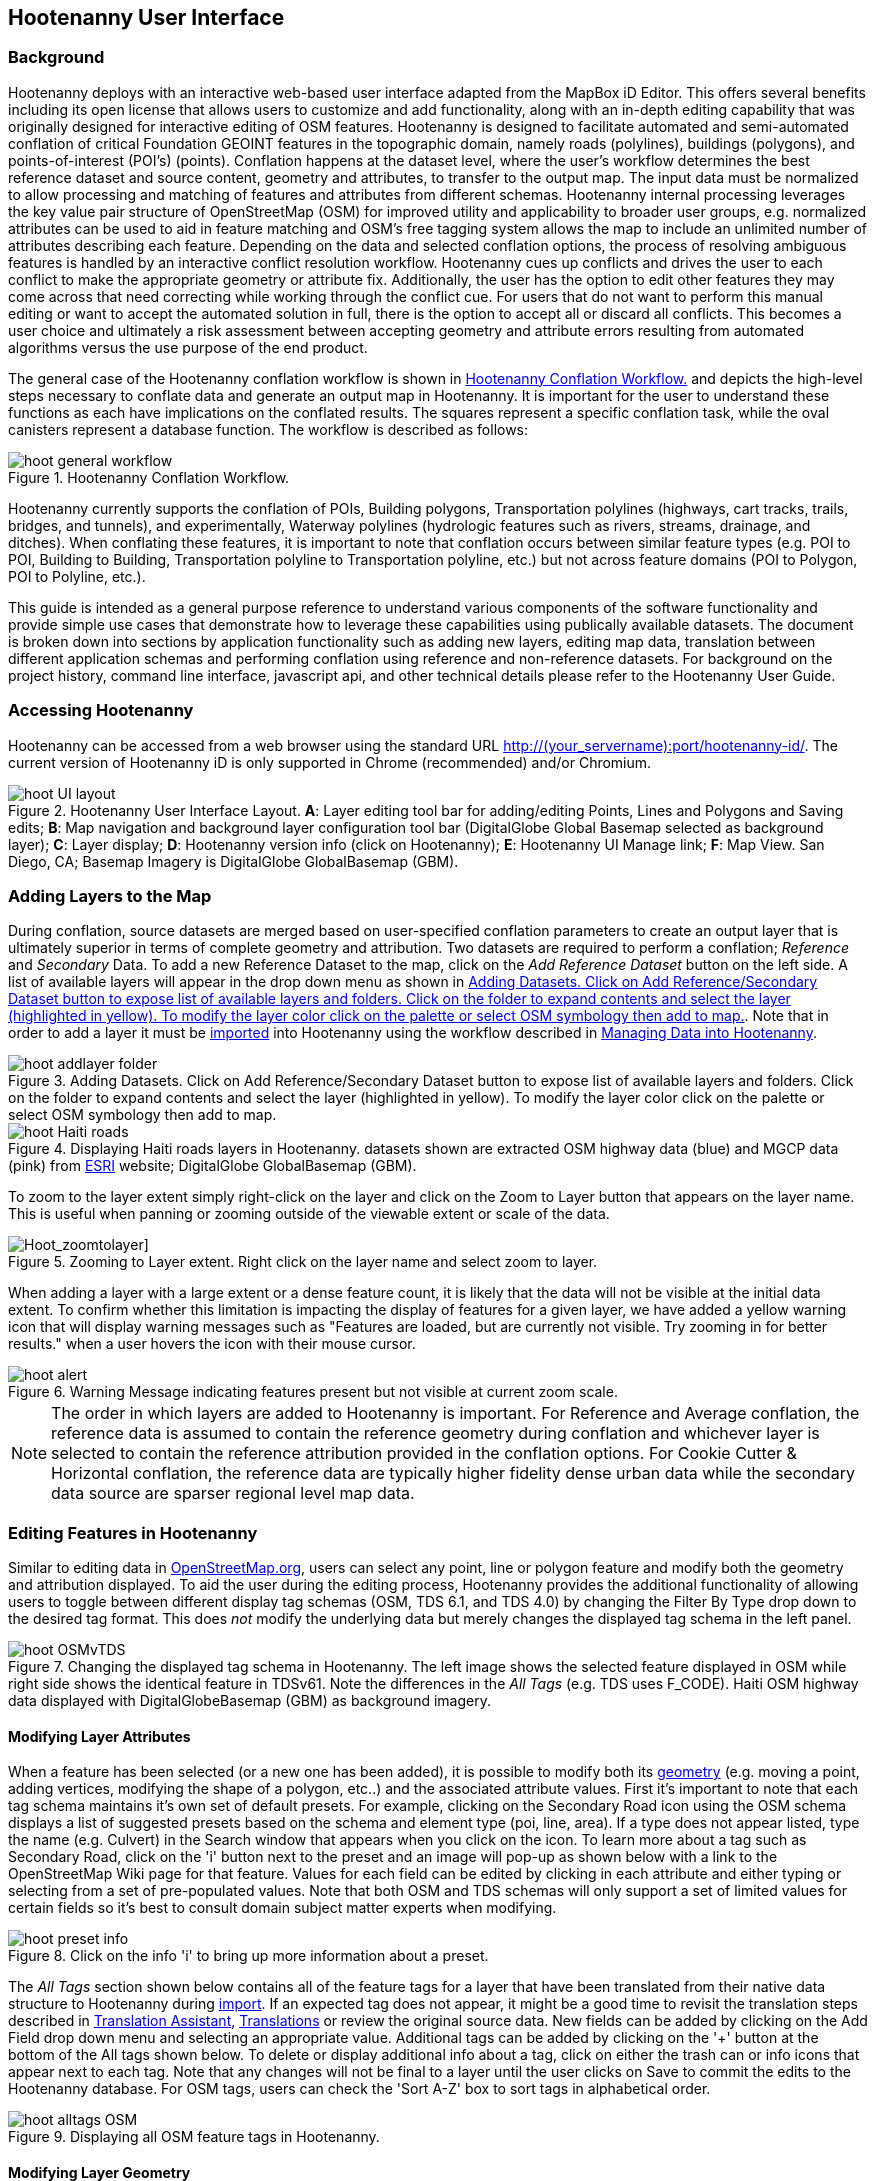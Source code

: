 
== Hootenanny User Interface

=== Background 

Hootenanny deploys with an interactive web-based user interface adapted from the MapBox iD Editor. This offers several benefits including its open license that allows users to customize and add functionality, along with an in-depth editing capability that was originally designed for interactive editing of OSM features. Hootenanny is designed to facilitate automated and semi-automated conflation of critical Foundation GEOINT features in the topographic domain, namely roads (polylines), buildings (polygons), and points-of-interest (POI’s) (points). Conflation happens at the dataset level, where the user’s workflow determines the best reference dataset and source content, geometry and attributes, to transfer to the output map. The input data must be normalized to allow processing and matching of features and attributes from different schemas. Hootenanny internal processing leverages the key value pair structure of OpenStreetMap (OSM) for improved utility and applicability to broader user groups, e.g. normalized attributes can be used to aid in feature matching and OSM’s free tagging system allows the map to include an unlimited number of attributes describing each feature. Depending on the data and selected conflation options, the process of resolving ambiguous features is handled by an interactive conflict resolution workflow. Hootenanny cues up conflicts and drives the user to each conflict to make the appropriate geometry or attribute fix. Additionally, the user has the option to edit other features they may come across that need correcting while working through the conflict cue. For users that do not want to perform this manual editing or want to accept the automated solution in full, there is the option to accept all or discard all conflicts. This becomes a user choice and ultimately a risk assessment between accepting geometry and attribute errors resulting from automated algorithms versus the use purpose of the end product.

The general case of the Hootenanny conflation workflow is shown in <<HootConflationWorkflow>> and depicts the high-level steps necessary to conflate data and generate an output map in Hootenanny. It is important for the user to understand these functions as each have implications on the conflated results. The squares represent a specific conflation task, while the oval canisters represent a database function. The workflow is described as follows:

[[HootConflationWorkflow]]
.Hootenanny Conflation Workflow.
image::user/images/id/hoot_general_workflow.png[]

Hootenanny currently supports the conflation of POIs, Building polygons, Transportation polylines (highways, cart tracks, trails, bridges, and tunnels), and experimentally, Waterway polylines (hydrologic features such as rivers, streams, drainage, and ditches).   When conflating these features, it is important to note that conflation occurs between similar feature types (e.g. POI to POI, Building to Building, Transportation polyline to Transportation polyline, etc.) but not across feature domains (POI to Polygon, POI to Polyline, etc.).

This guide is intended as a general purpose reference to understand various components of the software functionality and provide simple use cases that demonstrate how to leverage these capabilities using publically available datasets. The document is broken down into sections by application functionality such as adding new layers, editing map data, translation between different application schemas and performing conflation using reference and non-reference datasets. For background on the project history, command line interface, javascript api, and other technical details please refer to the Hootenanny User Guide. 

=== Accessing Hootenanny

Hootenanny can be accessed from a web browser using the standard URL http://(your_servername):port/hootenanny-id/. The current version of Hootenanny iD is only supported in Chrome (recommended) and/or Chromium.

[[HootiD-UILayout]]
.Hootenanny User Interface Layout. *A*: Layer editing tool bar for adding/editing Points, Lines and Polygons and Saving edits; *B*: Map navigation and background layer configuration tool bar (DigitalGlobe Global Basemap selected as background layer); *C*: Layer display; *D*: Hootenanny version info (click on Hootenanny); *E*: Hootenanny UI Manage link; *F*: Map View. San Diego, CA; Basemap Imagery is DigitalGlobe GlobalBasemap (GBM).
image::user/images/id/hoot_UI_layout.png[]

=== Adding Layers to the Map

During conflation, source datasets are merged based on user-specified conflation parameters to create an output layer that is ultimately superior in terms of complete geometry and attribution. Two datasets are required to perform a conflation; _Reference_ and _Secondary_ Data. To add a new Reference Dataset to the map, click on the _Add Reference Dataset_ button on the left side. A list of available layers will appear in the drop down menu as shown in <<hoot_add_datasets>>. Note that in order to add a layer it must be <<Hoot-iD_Datasets,imported>> into Hootenanny using the workflow described in <<Hoot-iD_Datasets>>. 

[[hoot_add_datasets]]
.Adding Datasets.  Click on Add Reference/Secondary Dataset button to expose list of available layers and folders.  Click on the folder to expand contents and select the layer (highlighted in yellow).  To modify the layer color click on the palette or select OSM symbology then add to map.
image::user/images/id/hoot_addlayer_folder.png[scaledwidth="25%"]

[[HootiD-Addinglayers]]
.Displaying Haiti roads layers in Hootenanny. datasets shown are extracted OSM highway data (blue) and MGCP data (pink) from link:$$http://www.arcgis.com/home/item.html?id=1a253aad38274c1a93b17eafdf885853as$$[ESRI] website; DigitalGlobe GlobalBasemap (GBM).
image::user/images/id/hoot_Haiti_roads.png[] 

To zoom to the layer extent simply right-click on the layer and click on the Zoom to Layer button that appears on the layer name.  This is useful when panning or zooming outside of the viewable extent or scale of the data.  

[Hoot_zoomtolayer]]
.Zooming to Layer extent.  Right click on the layer name and select zoom to layer.  
image::user/images/id/hoot_zoom-to-layer.png[scaledwidth="25%"]

When adding a layer with a large extent or a dense feature count, it is likely that the data will not be visible at the initial data extent.  To confirm whether this limitation is impacting the display of features for a given layer, we have added a yellow warning icon that will display warning messages such as "Features are loaded, but are currently not visible. Try zooming in for better results." when a user hovers the icon with their mouse cursor.

.Warning Message indicating features present but not visible at current zoom scale.
image::user/images/id/hoot_alert.png[scaledwidth="50%"]

NOTE: The order in which layers are added to Hootenanny is important. For Reference and Average conflation, the reference data is assumed to contain the reference geometry during conflation and whichever layer is selected to contain the reference attribution provided in the conflation options. For Cookie Cutter & Horizontal conflation, the reference data are typically higher fidelity dense urban data while the secondary data source are sparser regional level map data. 

[[HootiD-EditingLayers]]
=== Editing Features in Hootenanny

Similar to editing data in link:$$http://wiki.openstreetmap.org/wiki/Editing$$[OpenStreetMap.org], users can select any point, line or polygon feature and modify both the geometry and attribution displayed. To aid the user during the editing process, Hootenanny provides the additional functionality of allowing users to toggle between different display tag schemas (OSM, TDS 6.1, and TDS 4.0) by changing the Filter By Type drop down to the desired tag format.  This does _not_ modify the underlying data but merely changes the displayed tag schema in the left panel.

[[Filter-by-Type]]
.Changing the displayed tag schema in Hootenanny. The left image shows the selected feature displayed in OSM while right side shows the identical feature in TDSv61. Note the differences in the _All Tags_ (e.g. TDS uses F_CODE). Haiti OSM highway data displayed with DigitalGlobeBasemap (GBM) as background imagery. 
image::user/images/id/hoot_OSMvTDS.png[scaledwidth="75%"]

==== Modifying Layer Attributes

When a feature has been selected (or a new one has been added), it is possible to modify both its <<ModifyLayerGeometry,geometry>> (e.g. moving a point, adding vertices, modifying the shape of a polygon, etc..) and the associated attribute values. First it's important to note that each tag schema maintains it's own set of default presets. For example, clicking on the Secondary Road icon using the OSM schema displays a list of suggested presets based on the schema and element type (poi, line, area). If a type does not appear listed, type the name (e.g. Culvert) in the Search window that appears when you click on the icon. To learn more about a tag such as Secondary Road, click on the 'i' button next to the preset and an image will pop-up as shown below with a link to the OpenStreetMap Wiki page for that feature. Values for each field can be edited by clicking in each attribute and either typing or selecting from a set of pre-populated values. Note that both OSM and TDS schemas will only support a set of limited values for certain fields so it's best to consult domain subject matter experts when modifying. 

[[ViewingPresets]]
.Click on the info 'i' to bring up more information about a preset.
image::user/images/id/hoot_preset_info.png[scaledwidth="25%"]
 
The _All Tags_ section shown below contains all of the feature tags for a layer that have been translated from their native data structure to Hootenanny during <<Hoot-iD_Datasets,import>>. If an expected tag does not appear, it might be a good time to revisit the translation steps described in <<TranslationAssistant>>, <<HootiD-Translation>> or review the original source data. New fields can be added by clicking on the Add Field drop down menu and selecting an appropriate value. Additional tags can be added by clicking on the '+' button at the bottom of the All tags shown below. To delete or display additional info about a tag, click on either the trash can or info icons that appear next to each tag. Note that any changes will not be final to a layer until the user clicks on Save to commit the edits to the Hootenanny database. For OSM tags, users can check the 'Sort A-Z' box to sort tags in alphabetical order. 

.Displaying all OSM feature tags in Hootenanny.
image::user/images/id/hoot_alltags_OSM.png[scaledwidth="25%"]

[[ModifyLayerGeometry]]
==== Modifying Layer Geometry

To modify the feature geometry, click on the feature to expose the editing palette that pertains to the particular selected feature. Note that each unique geometry type and shape present their own options that may not display for other features. For instance, selecting a linear feature exposes editing options to straighten or change the directionality whereas clicking on a feature that traces a square, rectangle or circular path exposes options to make the feature a square or circle. Editing options include adding additional nodes by double clicking on a line segment, moving a node to manually modify the shape or path of a line or polygon, moving a point, and deleting features. For a list of shortcut keys to each operation, see <<Hoot-iD_Shortcuts, short-cuts>>.
 
.Editing layer geometry in Hootenanny. Port Au Prince, Haiti; OSM Highway data (blue) and MGCP data (pink) from link:$$http://www.arcgis.com/home/item.html?id=1a253aad38274c1a93b17eafdf885853as$$[ESRI] website; DigitalGlobe GlobalBasemap (GBM).
image::user/images/id/hoot_edit_geom.png[scaledwidth="50%"] 

In order to save any edits applied to a layer click on the _Save_ button displayed on top in the map view or to revert to a previous edit. Save will commit any edits on a particular layer to the hoot database where as the Undo/Redo buttons will step back/forward through any modifications applied to either that layer’s geometry or attribution. The number displayed next to the Save button indicates the number of edits that will be committed to the database for a given session.

.Saving edits in Hootenanny. The user applied the editing option to square the corners of line feature to expose the Save button above. The number of edits made before committing (2 in this example) is displayed in addition to options for undo/redo changes. Port Au Prince, Haiti; OSM Highway data (blue) and MGCP data (pink) from link:$$http://www.arcgis.com/home/item.html?id=1a253aad38274c1a93b17eafdf885853as$$[ESRI] website; DigitalGlobe GlobalBasemap (GBM).
image::user/images/id/hoot_edit_save.png[scaledwidth="75%"] 

=== Adding New Features 

It is also possible to create new features for a given layer in Hootenanny iD but any new feature added must be done with at least one layer present. Note that any new features added without an associated layer cannot be saved. The ability to create new features within the GUI is a key component of the OpenStreetMap version of iD Editor and additional background and editing workflows can be found online via link:$$https://www.openstreetmap.org/edit?editor=id$$[OpenStreetMap-iD's] help menu. A brief background is provided here for general user orientation. 

To add a new point, click on the Point button appearing in the Map Viewer or use the '1' shortcut key. Points can be used to represent features such as shops, restaurants, parks and monuments, etc. They mark a specific location and describe the feature based on the OSM/TDS tag relationship. Once a new point is added to the map, a panel will appear on the map prompting you to select an appropriate feature type (park, cafe, etc) and any associated tags. Note that even though OSM values are presented, the data is stored on the database using the TDS tag equivalent. The next time it is edited within Hootenanny it will display the values using the english translated LTDS schema.

.Adding a new point in Hootenanny. A cafe POI was generated with name = 'Starbucks' and other associated attribution. Washington, D.C.; OSM vector data; DigitalGlobe GlobalBasemap (GBM).
image::user/images/id/hoot_adddata.png[scaledwidth="75%"] 

To add a new linear feature, click on the Line button or use the '2' shortcut key and begin digitizing on the map. A pop-up message will appear if you would like to snap to an existing linear feature. Click on a single location to begin the linear feature and then continue clicking until feature has been completed. Double-click to complete the process and edit any attribution as needed. Repeat process for a new Area feature. Click Save to save all edits or step back/forward using the undo/redo buttons as needed.

NOTE: clicking 'i' will display the length or area of a selected feature but note that the recommended tool for measuring is discussed <<Hoot_measure,here>>.

==== Copying Features/Tags

In certain circumstances it may be useful to utilize copy/paste functionality when editing layers and addressing conflict reviews within Hootenanny.  For example, if users need to create multiple copies of a selected feature (or set of features) within the same map layer (e.g. foot path, bridge, secondary road, POI, etc...) or they would like to copy attributes from a feature (or multiple selected features) in the reference layer to similar feature in the secondary layer when reviewing conflicts, they could use the following currently supported work flows.  

===== Copying Features/Tags Within a Single Layer 

To copy a feature(s) within a single layer, select the feature or set of features that you wish to copy using the left-mouse button or by clicking on the red/blue conflict review table field.  Note that you can select multiple features by pressing the _shift_ key as you select each feature.  When multiple features are selected they will appear listed on the left under the _Selected_ items. Type `ctrl-c` to copy the selected feature(s) and then `ctrl+v` to display the copied feature(s) on the map.  Once the copied feature(s) appear on the map they can be placed in the desired location.

.Copying Feature Geometry/Tags within a Layer.  The selected item, a Monument named Major General Rochambeau is copied and pasted.  Note that the `name` tag is not copied to the newly created feature.
image::user/images/id/hoot_copy_feature.png[scaledwidth="75%"]

To copy tags within a single layer from one feature to another (or multiple selected features), select the feature to copy and type `ctrl+c`, then select the target feature(s) to paste and use `shift+ctrl+v`.  This will replace all of the selected feature tags (except name and those listed in the note below) with the copied source tags.     

NOTE: Hootenanny does not currently support copying feature geometry between multiple layers and excludes certain tags such as the feature name, uuid, etc. due to inherited OSM iD functionality.  If a user attempts to paste a set of copied features into a secondary layer the application session will likely be disrupted.

===== Copying Tags Between Two Layers

When <<HootConflictReview,reviewing>> conflicts or performing any manual editing with two layers, it maybe useful to copy tags from a selected feature(s) in the Reference layer to a feature(s) in a Secondary layer.  For example, if during conflation a set of features has been identified as needing review, a user can use the copy/paste tag functionality to ensure that a set of attributes are included in the merged output.  Click on any field in either the blue/red conflict review table (selecting either the blue/red field will depend on which represents the reference or secondary layer) to select a feature to copy from (or by clicking on the feature geometry) and hit `ctrl+c` to copy the tags.  Then select to target feature(s) to paste to by clicking on target field and hit `shift+ctrl+v`.  This will copy all of the tags to the selected feature(s).  You may see a pop-up message indicating that an error occurred due to two active layer being present.  If that is the case you can turn off the source layer by unchecking it from the background settings (shortcut key = b) temporarily before pasting.  If you have all tags displayed you will notice that in addition to the pre-existing tags all copied tags from the source feature will appear listed.  

NOTE: Any duplicate tags in the target feature will be overwritten during copy/paste.

=== Hootenanny Map Tools

The Hootenanny map portion of the interface mirrors the Open Street Map iD editor link:$$https://www.openstreetmap.org/edit?editor=id$$[OpenStreetMap-iD] with additional customization to support conflation workflows. Map navigation options appear in the upper right portion of the map viewer noted by B in figure <<HootiD-UILayout>>. To view a maptip and/or <<Hoot-iD_Shortcuts,shortcut>>, hover the cursor over each button and information concerning the functionality of a particular feature will appear. 

==== Map Navigation

Clicking on either '+' or '-' buttons will zoom the user one level higher/lower in the map. Alternatively users can use the middle scroll wheel of their mouse to zoom up or down levels. To open the map to your current location, click on the arrow button noting that some browser security settings do not allow users to share their location information.  

==== Background Settings

Clicking on the Background Settings button (shorcut key = b) opens up a panel displaying different background layer display options. To set the brightness for the background layer, click on the palette next to Background for 100%, 75%, 50%, or 25% brightness. Users can select from a range of publicly available basemaps such as Bing aerial imagery, MapQuest Open Aerial, Mapbox Satellite, OpenStreetMap, or create a custom basemap URL using the following URL template shown below. Any user uploaded <<Hoot-iD_Basemap,Basemap>> images will appear in this panel. For those users with access to DigitalGlobe link:$$https://evwhs.digitalglobe.com/myDigitalGlobe/[EV Web Hosting Service] (EVWHS), the GBM/EGD imagery service can be selected using different imagery profiles e.g. Most Recent, Most Aesthetic Color, Least Cloud Cover.  To get register for an account please visit: https://evwhs.digitalglobe.com/myDigitalGlobeAdmin/RegistrationRequest.html 

.DigitalGlobe GBM/EGD display options.
image::user/images/id/hoot_GBM.png[scaledwidth="25%"]

Below is a URL template for creating your own basemap URL service. Click on the _Custom_ option and enter a basemap url with the coordinates and zoom level similar to the example shown below. The x and y coords represent the center point and the zoom represents the zoom level. Creating a custom basemap tiled service using a georeferenced geotif/tif is described in <<Hoot-iD_Basemap,Manage Basemap>>. 

------
http://(hosted_imagery_service_name)/OSM/{zoom}/{x}/{y}.png
------

[[Hoot-iD_Background]]
.Background Settings in Hootenanny with the Custom Basemap URL options displayed.
image::user/images/id/hoot_background.png[scaledwidth="75%"] 

NOTE: The DigitalGlobe GBM/EGD basemap is not enabled by default due to user access restrictions. If an account has been set up with a valid UUID, you will need to edit the _dgservices.js_ file located in $TOMCAT6_HOME/webapps/hootenanny-id/js/id/services/ adding in your UUID account credentials for the egd/gbm_connectId = 'enteruuidhere' parameters.  You will also need to set dg.enabled = true.

==== Image Carousel

The image carousel displays all of the available images by timestamp and sensor that are in the DigitalGlobe GBM/EGD service if the service has been enabled. Users can select a particular DigitalGlobe image from the listed sensors/dates displayed in the carousel by clicking on the Image Carousel button or typing the 'c' shortcut key.

.DG Image Carousel. Washington, D.C.; link:$$http://dcatlas.dcgis.dc.gov/catalog/download.asp?downloadID=88&downloadTYPE=ESRI$$[DC GIS Roads]; DigitalGlobe GlobalBasemap (GBM).
image::user/images/id/hoot_image_carousel.png[]

==== Map Data

The Map data settings allow users to add map overlay information such as a photo overlay from link:$$http://www.mapillary.com/map$$[Mapillary] or a local GPX file, modify the display settings for vector data, and filter existing Map Features. _Mapillary_ is a crowd source platform that allows users to upload street level photos (not commonly used for conflation but part of the core OSM iD interface) when available. Users can also drag and drop a local GPX (GPS generated dataset) or use the file browser to add. 

Fill Areas allows users to select from three different options for displaying relevant vector data. The first option is _No Fill_ or Wireframe (shortcut key = W) which makes it easier to display background imagery. _Partial Fill_ displays fill areas around their inner edges only. _Full Fill_ displays features with complete fill turned. Finally, users can filter Map Features of interest by simply checking or unchecking the boxes next to the common map features such as Points, Major Roads, Buildings, etc. To access the settings click on the Map Data (shortcut key = F) highlighted in blue in <<Hoot-iD_MapData>>.  

[[Hoot-iD_MapData]]
.Map datasettings in Hootenanny.
image::user/images/id/hoot_mapdata.png[scaledwidth="25%"]

==== Tools

The Map Tools button current provides measurement tools for capturing linear distances or area measurements.  To measure a feature click the Tools button shown in <<Hoot_measure>>. and select either Measure Line or Measure Area.  To measure a linear feature, click on the map to add nodes and double-click to complete the measurement.  To measure an area, click on each point and double-click to complete the polygon.  

[[Hoot_measure]]
.Tools. Options currently include measuring length and area.
image::user/images/id/hoot_measure.png[scaledwidth="50%"]
 
NOTE: When measuring an object the pan/zoom functions are disabled.  Clicking on the map after completing the measurement will cause the value to disappear from the screen.

==== Help

To access help for the standard features within iD, click on the bookmark icon below the Background Settings button or type the 'h' shortcut key. This feature is included within the standard iD Editor and includes background information on all OSM editing related functionality. It has been included in Hootenanny for continuity purposes noting that numerous tutorials on standard iD functionality such as adding/editing OSM features can be found in this help guide.

.Accessing the iD editor Help page within Hootenanny.
image::user/images/id/hoot_helpmenu.png[scaledwidth="25%"] 

[[Hoot-iD_Shortcuts]]
=== Hootenanny Shortcuts

The following table provides all of the available shortcut keys for accessing Hootenanny functionality.

|======
| *Shortcut* | *Action*
| 1 | Create new Point feature ("Confirmed" in Validation Mode)
| 2 | Create new Line feature ("Assessed" in Validation Mode)
| 3 | Create new Area feature ("Reported" in Validation Mode)
| ctrl + z | Undo
| ctrl + y | Redo
| ctrl + s | Save
| ctrl + c | Copies feature geometry/tags
| ctrl + v | Pastes selected feature geometry/tags
| ctrl + backspace | Deletes object permanently
| shift + ctrl + v | Pastes copied source layer tags into selected target layer tags
| shift + left mouse click | selects multiple features geometry/tags within layer
| alt + b | Switches b/w layers during post-conflation conflict review
| alt + n | Toggles layer visibility on/off
| + | Zoom in 1 level
| - | Zoom out 1 level
| / | Toggles display of overview map and map-in-map results during Conflict Review
| a | Continue drawing a line at the selected node
| b | Display background layer switcher 
| c | Open Image carousel
| d | Disconnect lines/areas from selected node
| f | Displays Map datasettings
| h | Display in-editor help/documentation 
| i | Display feature info such as length and centroid coords
| m | Move selected feature / Merge during POI Review
| n | Advances to next review during Conflict Review
| o | Make feature a circle (must be poly or closed loop line) 
| p | Steps back to previous review during Conflict Review
| r | rotate object around center / Resolved during Conflict Review
| s | Straighten a line or square corner of area
| x | Split line into two at selected node
| ↓,↑,←,→ | pan map in direction
| v | Make line go in opposite direction
| w | Toggles Wireframe vector display on/off
| Enter/Esc | stops drawing feature
| F11 | sets browser to full screen 
|======

===  Conflation Workflows

In order to view the available map conflation options, two layers must be added to the map as shown in <<HootiD-conflationoptions>>. Once added, click on the _Conflate_ button in the left panel to set up each conflation option. 

[[HootiD-conflationoptions]]
.Performing a reference conflation of Haiti Roads data in Hootenanny. Port Au Prince, Haiti; OSM Highway data (blue) and MGCP data (pink) from link:$$http://www.arcgis.com/home/item.html?id=1a253aad38274c1a93b17eafdf885853as$$[ESRI] website; DigitalGlobe GlobalBasemap (GBM).
image::user/images/id/hoot_refconf_haitiroads.png[]  

NOTE: The Reference layer is assumed to contain the reference geometry when selecting Reference / Horizontal conflation. When performing Cookie Cutter & Horizontal conflation, the Reference layer determines the alpha-shape used for the cookie cut operation while the Secondary layer is used as the dough from which the data is clipped. 

==== Conflation Options

The following section provides background on the available parameters that can be configured for a conflation job using Hootenanny.

===== Save As

The name of the conflated data output that you would like to save. By default, a file name Merged_* is populated in this field but this can be overwritten manually by entering a specific layer name.

===== Path

The existing folder path where you want to save the conflated output. To create a new folder to save the output enter that in the _New Folder Name_ field.

===== New Folder Name

The name of a new folder if you wish to create one to save the output.  Note that it will be created at the level specified in the Path.  Leave blank if no new folder is required.

NOTE: By default the output folder path will be the same as the input layers unless the two input folders are not the same.

===== Type

There are *four* types of conflation that are exposed in the UI: *_Reference, Average, Cookie Cutter & Horizontal_* and *_Advanced_*.

1) *_Reference Conflation_*

_Reference_ conflation assumes that the reference layer (layer 1) contains the most accurate geometry but provides the user with the option to select either input source as the attribute reference and is the default conflation option if no other is selected. If a user sets layer 1 as the reference geometry and layer 2 as the attribute reference, the conflated map would contain the following:

* matched feature geometry - layer 1 (as defined by first dataset loaded)
* unmatched feature geometry - layer 1 and layer 2
* matched attribute fields - layer 2 (as defined by the attribute reference layer)
* unmatched attribute fields - if the attribute is populated it will be transferred to the conflated map from the appropriate input source. If not, a default value will get assigned based on the output specification for that field and data type.

2) *_Average Conflation_*

_Average_ conflation maintains the general shape of the two inputs, produces close to an exact average, and avoids large data perturbations. Using the road data example, the operator starts by averaging the first two nodes for a road, then moves along each segment or way, averaging nodes together and at the end of the feature averages the final two nodes. To determine the average value for each way, it first calculates the maximal nearest subline, assigns a weight based on the circular error (lowest error, highest weight and vice-versa), and returns the weighted average of the two geometries. 

3) *_Cookie Cutter & Horizontal Conflation_*

_Cookie Cutter & Horizontal Conflation_ is intended for use cases where a coarse country wide dataset would need to be conflated with a highly detailed and high quality city level dataset. When employing this conflation type, a polygon that approximates the bounds of the more detailed dataset is cut from the coarser data prior to conflation (Cookie Cutter operation). In this case the Reference layer contains the reference geometry layer i.e. the cookie cutter, whereas the Secondary layer is the dough from which the area is clipped. The following conditions apply when using a > 2 km x 2 km reference dataset. To walk through a sample Horizontal Conflation use case see <<HootiD-HorizontalConflationExample>>.  Additional background on Cookie Cutter and Horizontal conflation can be found in the link:$$https://github.com/ngageoint/hootenanny/releases/download/v0.2.17/Hootenanny.-.User.Guide.pdf$$[Hootenanny User Guide].

* The bounds of layer 1 will be approximated with an alpha shape (e.g. cookie-cut) that is created by generating a convex hull for a set of data points read in the input. 
* The bounds of layer 1 will be buffered by -1km on all sides. This improves the chances of merging seems between the two layers. Note that this operation works better at the city scale then at the regional scale.
* Layer 2 (dough) is cut by the alpha shape generated by hoot from layer 1. 
* Based on the above conditions the two layers are conflated.

[[HootiD-convexhull]]
.Example of alpha shape generated with a 1km buffer around a "contrived" urban area (not an actual physical location). The blue line represents the convex hull and the red the alpha shape with the applied -1 km buffer.
image::user/images/id/hoot_convexhull_example.png[scaledwidth="40%"]

NOTE: In the user interface there is no way to tune or modify the generated alpha-shape. You can however configure the alpha-value from the command line (see alpha-shape in User Guide). In either case, the generated alpha-shape will always approximate the bounds of the data regardless of shape of the urban area.

[[Hoot_AdvancedConflation]]
4) *_Advanced Conflation_*

The _Advanced Conflation_ options provide users with the ability to customize a particular conflation job using a set of exposed advanced <<Advanced_Conflation_Options,options>>. These are intended for use cases where there is intimate familiarity with both the configuration parameters and the unique set of conditions that warrant their use. For example, to modify any of the Cleaning or Rubber Sheeting options when conflating rivers, users can simply expand the Cleaning Options and Waterway Options panels and modify accordingly. Note that caution should be exercised when applying these as their use may produce unexpected results. 

The advanced parameters are accessed by clicking on the triangle next the Type highlighted in the red box in <<HootiD-advanced>>. Background on each Advanced Conflation option can be found in <<Advanced_Conflation_Options>>.

[[HootiD-advanced]]
.Advanced Conflation Options. To access the Advanced Conflation Options click on triangle highlighted in the red box next to the Type.
image::user/images/id/hoot_advanced_conflate.png[scaledwidth="50%"] 

[[HootiD-AttributionRefLayer]]
===== Attribute Reference Layer

During conflation, the attributes of reference data are used to update any secondary data. By default, the reference layer contains both the reference geometry and attribution. In many cases, however, reference geometry and attribution exists across multiple layers hence the need for conflation. To support this use case, select either the reference or secondary layer as the attribute reference layer. 

===== Conflation Performance Report

Hootenanny will generate a conflation performance report containing various statistics for a particular conflation job. These parameters are discussed in more detail in the Hootenanny User Guide, Conflation Statistics Report section. To generate a report for a job, set the 'Generate Report = True' flag. A pdf document containing the performance report and its contents will be available for download from the Manage | <<HootStatsReport,Report>> tab.

.Sample page from Hootenanny Conflation Statistics Report.
image::user/images/id/hoot_csr.png[scaledwidth="50%"]

[[HootConflictReview]]
==== Reviewing Conflicts

When conflating data it is inevitable that conflicts may arise due to the lack of a clear solution as a result of ambiguous relationships between matched features. When this occurs, reviewable items are flagged and presented to the user in the UI through an iterative review process where the user must decide a particular action, e.g. accept as resolved, modify or delete, merge, before merging the final conflated output. In Hootenanny core, the concept of a "Review" is used to refer to something that needs to be reviewed by the user. This could include any of the following: 

* Invalid Input
* Conflicting matches – In the core conflict refers to two matches that cannot be applied to the same map.
* Records that somewhat match, but aren’t clearly a match or miss.

From the UI perspective, the term "Conflict" is used synonymously with "Review" but not all reviews are conflicts. Each type of data (POI, Buildings, Roads, etc.) when conflated introduce their own unique types of conflicts where the user is advised to take some action of either merging two POIs together, editing a layer geometry to eliminate any potential conflict or resolve the item as is to maintain as a separate feature.  No single solution can be provided to address a particular conflation conflict but rather it is up to the user to take the necessary steps based on the review text presented to reduce the likelihood that erroneous data will get introduced during the conflation process. 

During review, a single feature is compared with another (based on convergence of geometry and attribution) to determine whether a merge or alternative action is required. Note that feature merging is only available for POI to POI conflation. Otherwise the user can modify  Features flagged for review will appear highlighted on the map in either red or blue corresponding to the Reference and Secondary input data.  Clicking in any of the highlighted fields in the review table will select the feature in question and display its attribute in the left tag panel (see <<ReferenceConflictReview>>).  Users can hide the table by clicking on the Hide/Show Table button located in the conflict review bar at the bottom.  In order to complete the review process, all reviews must be resolved either by stepping through each individually or by clicking the _Complete Review_ button to resolve remaining reviews and either export the data to the desired output format or add another layer for conflation.

NOTE: Although reviews occur between single pairs of features, a review set may actually contain 1:Many features which will appear within the UI under the review note as 1 of X count.  

===== Review Text

When features are flagged as needing review, a number of different review notes may appear to provide some guidance to the user.  The review notes are general and don't provide the specific reasons why a pair of features are being reviewed against one another.  The following sections are meant to be a supplemental guide for users to help them evaluate the particular review scenarios.

*_POI Review Text_*

|======
| *Review Note* | *Description* 
| similar names | The name score is in the range (0.987403, 1.2)
| very similar names | The name score is in the range [1.2, +∞)
| very close together | The distance between the POIs is <= search radius * 0.2
| no place match | At least one of the POIs is a place and the place types are not considered at all similar
| poor place match | At least one of the POIs is a place and the place types are not considered very similar
| similar name and place type | The names are very similar and the place types are similar
| generic type to place match | One of the POIs is a generic type (e.g. poi=yes) and the other is a place (e.g. place=town)
| similar POI type | The two POIs have a similar type (e.g. amenity=restaurant vs. amenity=café)
|======

*_Building Review Text_*

Building review explanations were generated before they were exposed to the UI. These are primarily helpful in debugging but not for providing users with meaningful text to make decisions.

Building Review Examples:

* BuildingMatch: Relation:-4054, Way:-33199 p: match: 0.15 miss: 0.25 review: 0.6
* Relation:-4054, Way:-33199 - Element identifiers for the first and second element being reviewed.
* match: 0.15 – Probability of a match as determined by the classifier
* miss: 0.25 – Probability of a miss as determined by the classifier
* review: 0.6 – Probability of a review as determined by the classifier

*_Highway Review Text_*

The review for highways tends to be a bit more complex due to the nature by which road features are handled within Hoot.  The following is meant to be a guide for helping address review scenarios.

A. *Review Text*: _Elements contain too many ways and the computational complexity is unreasonable_ 

* *Reason*: A multiline string geometry was attempted to be conflated that had more lines in it than Hootenanny can conflate in a reasonable amount of time using its current algorithms. Currently, that is when both input sublines to conflate contain more than four lines, or if the sum of lines they contain is greater than seven.
* *User Action*: Review this feature manually. It can only be automatically conflated by developing new conflation algorithms that can handle multilinestring input data of this size.
* *Possible Improvements*: We are using an exhaustive search now to find the best subline pairings, replacing that with a heuristic should make the computational complexity reasonable.

B. *Review Text*: _Expected a matching subline, but got an empty match_

* *Reason*: This is the a result of the "Delayed Detection of Complex Road Conflict"
* *User Action*: Review this feature manually, and report this behavior to the Hootenanny development team for further examination. 
* *Possible Improvements*: Spending time investigating specific situations where this comes up may lead to a solution that reduces or eliminates this review.

C. *Review Text*: _MultiLineString relations can only contain ways when matching sublines_

* *Reason*: A input being conflated of geometry type multiline string contained an OSM feature type other than a way (nodes or relations). This will likely only happen in OSM/MapEdit data.
* *User Action*: Review this feature manually. This is invalid input data for Hootenanny conflation purposes and cannot be conflated automatically. Open up the relation and see what is inside. If there is a “highway” relation that contains non-way types it is likely invalid. If the solution isn’t clear then contact the developers.

D. *Review Text*: _Multiple overlapping way matches were found within one set of ways_

* *Reason*: If this occurs there is an internal logic error in Hoot.
* *User Action*: If this appears it is an internal error. Please report this to hootenanny.help@digitalglobe.com.

E. *Review Text*: _No valid matching subline found_

* *Reason*: When conflating two linear inputs, Hootenanny could not find a corresponding matching subline part in one of the inputs.
* *User Action*: Review this feature manually, as Hootenanny can not determine automatically whether it matches any feature in the opposite input dataset.
* *Possible Improvements*: General improvements to road conflation (e.g. intersection matching) will reduce the frequency of this issue.
 
===== Multi-user Review Scenarios

It is possible for multiple concurrent users to edit the same layer to resolve reviews generated for larger conflated data scenarios.  The current approach that Hootenanny supports is to allow anyone with access to the same deployed instance of Hootenanny to load any layer in the database with the caveat that any features reviewed by active users will appear as "locked" to prevent any unauthorized modifications to these features.  By utilizing a time-based locking mechanism, Hootenanny prevents the same feature from being reviewed twice by concurrent users. Note that is not intended as a long term solution to address user authentication and security. For more fine grained control of feature/layer editing a robust user authentication and security profile will be required. 

Using a quick example, if a conflation job produces a merged layer with 100 open reviews, the first user (user1) who loads the merged layer automatically locks the unresolved review pair loaded in their browser session. If a second user (user2) then simultaneously loads this layer, a different review will be presented to user2 and the total number of locked features will increase to 2 corresponding to the reviews of user1 and user2. 

As a general rule, the number of locked features will increase as new users add the same merged layer and then decrease as reviews get resolved or as the time duration that features are locked (~2 minutes) expires.  When a review is locked, it cannot be resolved by anyone other than the user who is reviewing it unless they hit the resolve all remaining reviews. 

NOTE: When a user modifies a feature's review status by clicking the Resolved button, the changes to the feature cannot be undone.

[[MapInMap]]
===== Map-in-Map

In Hootenanny, the concept of 'Map-in-Map' is used here to describe an inset or overview map that contains additional spatial information relating to the conflation i.e where reviews occur within the AOI. When a conflation job completes and reviews are generated, users can display an overview map showing coloured points representing the location (or centroid of the location) where unresolved, merged, and currently reviewed features occur for the corresponding AOI.  To view this map, press the '/' key when reviewing features and the smaller overview map should display a set of points representing the review layer.  

Depending on the density of data flagged for review, the features are represented in the following manner: yellow dots corresponding to the location of unresolved reviews; a single red dot indicating the currently reviewed feature in the user's session; and green dots representing any resolved or merged features.  This visual aid becomes useful particularly when multiple users are editing the same layer simultaneously since it provides a map of the spatial distribution of reviews in real or near-real time.  

.Map-in-Map with unreviewed features displayed (yellow dots).  Shown here is a POI review of a conflation between OpenStreetMap POIs and Geoname POIs within Sao Paulo, Brazil (Imagery is DigitalGlobe GBM Basemap).  
image::user/images/id/hoot_mapinmap_review.png[scaledwidth="75%"] 

==== Conflation Examples

The following conflation examples are provided as guidance to help users better understand potential conflation and review issues that may arise keeping in mind that each scenario will vary tremendously from one to another depending on the characteristics of the source input data.  

===== Reference Conflation: Washington DC GIS Roads against Census Tiger data.

The following example provides a simple use case conflating DC GIS Roads data against Tiger Census data using _Reference_ conflation.

For this example we’ll be using files obtained from the following sources (see <<Hoot-iD_Datasets,Importing Data>> for background on importing data into Hootenanny). For background on translating these particular data sources using the appropriate OSM tag schema see the Hootenanny User Guide, Common Use Cases. Custom translation within Hootenanny is covered further <<HootiD-Translation, here>>.

* Tiger Roads - ftp://ftp2.census.gov/geo/tiger/TIGER2012/ROADS/tl_2012_11001_roads.zip
* DC GIS Roads - http://dcatlas.dcgis.dc.gov/catalog/download.asp?downloadID=88&downloadTYPE=ESRI
 
Once the two datasets have been loaded to the map, click the conflate button to expose the configuration options. Type an output name, select type = reference, select the Attribute Reference Layer, Report Generation option and click the conflate button.

.Hootenanny reference conflation parameters. Note that Type is set to reference and the Attribute Reference Layer is DcGisRoads (attributes from the DcGisRoads layer will be used as the reference attribution during conflation).
image::user/images/id/hoot_reference_conflation.png[scaledwidth="75%"] 

During the review process a _Review Note_ is displayed (red box in <<ReferenceConflictReview>>) in addition to the total number of conflicts, which in this subset of data include a total of 4 reviews with their status (unreviewed/resolved). Some reviews may not be entirely obvious due to the complex nature in which relationships are analyzed by the associated match/merger algorithms.  In all cases it is best to refer to the User/Algorithms guide for additional documentation and background on the types of conflicts that may occur between two datasets.

[[ReferenceConflictReview]]
.Reviewing Conflicts in Hootenanny. Washington, D.C.; Conflated DCRoads and OSM data; DigitalGlobe GlobalBasemap (GBM).
image::user/images/id/hoot_reviewconflict_dc.png[] 

When reviewing conflicts, users must either accept the conflict 'as is' by clicking on the _Resolved_ button (shortcut = r) or modify the feature under review accordingly using the options described in <<ModifyLayerGeometry>>. Any edit committed by the user must be saved in the database before completing the review by clicking on the _Save_ button on the top. Once all identified conflicts have been addressed, click on the save button under the merged layer and either export into an appropriate output format or add another dataset to conflate against.  Clicking on the Save button at any time prior to resolving all reviews presents users with the option to either discard or accept all reviews regardless of any action through the iterative step through process.  For this example, the reference conflation has identified 4 potential conflicts.  The first conflict, 'Complex conflict causes an empty match' indicates that a multiple matching line segments have caused extra difficulty during the line matching process and therefore the user should step through the flagged segments to determine whether they should be included in the final merged output.  Additional information on each type of review can be found in the User Guide in _Feature Review_ section.  Once all reviews have been addressed the layer will be saved and an option to either Export the data or add another dataset is presented to the user.

.Saving conflated data options. 
image::user/images/id/hoot_save_output.png[] 
 
[[HootiD-HorizontalConflationExample]] 
===== Cookie Cutter and Horizontal Conflation: Conflating Boulder, CO City Streets against OpenStreetMap data.

The example describes a cookie cutter and horizontal conflation using a Street centerline data obtained from the link:$$https://www-static.bouldercolorado.gov/docs/opendata/Streets.zip$$[City of Boulder] and a Highway dataset obtained from OSM. The figure below shows the two layers displayed on top OpenStreetMap data. The dark gray lines represents the higher quality street centerline data and red lines represent the OSM highway layers for Boulder and the surrounding area. 

[[horizontalconflate_Boulder1]]
.Boulder OSM map with with roads data overlayed. Boulder, CO; Boulder city street centerline (gray), OSM highways (red); OSM Basemap.
image::user/images/id/hoot_horizontal.png[scaledwidth="50%"] 

Zooming in with relevant imagery displayed in the background, we can see that _Streets_ layer is better aligned with the background imagery and provides better coverage in the city by including more streets and alleys whereas the OSM data provides wider coverage for the surrounding area but is less detailed. 

.Verifying data on imagery. Boulder, CO; Boulder city street centerline (gray), OSM highways (red); DigitalGlobe GlobalBasemap (GBM).
image::user/images/id/hoot_boulder_streetcenterline.png[scaledwidth="30%"] 

When using this conflation type, the first layer (cookie-cutter) will contain the reference geometry and be used to perform the cookie-cutter operation. The second layer represents the dough from which the first layer is cut. The process is depicted below in <<Cookie-Cutter_conceptual_workflow>>. In the image labeled A, the input dough layer (Boulder OSM) is shown. In image B, an alpha shape is generated around the cookie-cut region defined by Layer 1, the Boulder City Road data, with a -1 km buffer applied. The process continues with the OSM dough layer "cut" using the alpha shape (image C). Finally the two layers are combined (image D). 

[[Cookie-Cutter_conceptual_workflow]]
.Cookie Cutter and Horizontal conceptual workflow using Boulder, CO streets.
image::user/images/id/hoot_cc_concept.png[scaledwidth="50%"]

A further examination of the vector data after conflation shows that along the buffer area, the roads have been aligned and joined with all duplicate features removed.

.Zoomed-in view of horizontal conflation matched roads. 
image::user/images/id/hoot_boulder_postconflate.png[scaledwidth="30%"]
*Location*: Boulder, CO; *Vector*: Conflated centerlines and OSM data; *Map*: OSM

Viewing the workflow within the Hootenanny UI, the Boulder Streets data is added as the Reference dataset and the OSM Boulder Highway dataset as the Secondary data source. The user selects _Cookie Cutter & Horizontal_ as the Conflation Type and picks a layer to represent the Attribute Reference Layer then clicks Conflate.

.Two Boulder, CO roads layers added to Hootenanny. Boulder, CO; Boulder city street centerline (pink), OSM highways (blue); DigitalGlobe GlobalBasemap (GBM).
image::user/images/id/hoot_boulder_preconflate.png[] 

The final conflated layer represents the merger of the Boulder streets layer and the OSM highways data with all duplicates removed and cookie-cut roads joined. Once the conflation process has completed, the resulting dataset can be exported as a shapefile, FGDB, or WFS from the UI following the steps outlined <<Hoot-iD_Datasets,here>>.

.Boulder cookie-cutter and horizontal conflation output (green). Boulder, CO; Conflated roads dataset; DigitalGlobe GlobalBasemap (GBM).
image::user/images/id/hoot_boulder_merged.png[] 

NOTE: Using these particular datasets in Horizontal & Cookie Cutter Conflation does not produce any conflicts for the user to review.

[[Poi2PoiConflation]]
===== POI to POI conflation: Washington, D.C.

Points of Interest (POI) to POI conflation is supported within Hootenanny (with conflict review) by default when any two layers containing POIs are added to the map. POIs are compared against one another and scored based on a variety of tag/conditions (see Algorithms/User Guide for more background on Unifying conflation scoring).

Unlike linear and polygon features, the review process for POIs provides the ability to _merge_ attribution and geometry when reviewing conflicts. Merge combines the two POIs attribution into a single POI with the reference geometry and a combination of non-reference/reference attribution. When determining an appropriate action, a user must first consider whether the points represent two separate POIs, a single POI, or an invalid POI in which case the user might move or delete the POI(s) in question.  In this example, a link:$$https://www.arcgis.com/home/item.html?id=f323f677b3f34fe08956b8fcce3ace44$$[DC POI] dataset containing locations and attributes of _Address Alias_ points composed of a variety of link:$$http://geospatial.dcgis.dc.gov/dc_kmz/metadata/AddressAliasPt.html$$[features] as part of the Master Address Repository (MAR) for the D.C. Office of the Chief Technology Officer (OCTO) and participating D.C. government agencies is conflated against link:$$http://www.mapcruzin.com/free-united-states-shapefiles/free-district-of-columbia-arcgis-maps-shapefiles.htm$$[mapcruzin] POI data derived from OSM. Conflating these two POI datasets produces 62 reviews with a range of conflict review notes to step through and take appropriate actions of either merging or accepting as two separate POIs. 

[[POI2POIConflictReview]]
.Reviewing Washington, D.C. POI conflicts in Hootenanny using the DC POI and mapcruzen data. The figure shows two POIs representing what could either be the same location or two entirely different entities.  In this case the user would need to determine whether the feature highlighted in red, "Reed Elementary School", should be merged with the feature highlighted in blue, "MARIE REED ELEMENTARY SCHOOL".  Hovering over the merge button displays an arrow indicating the directionality of the merge.  
image::user/images/id/hoot_poi_conflate.png[]

[[HootiD_GenericRiverConflation]]
==== Advanced Conflation Example: Generic River Conflation

One of the experimental options available for advanced conflation is the ability to conflate Waterways data using methods described in the link:$$https://github.com/ngageoint/hootenanny/releases/download/v0.2.17/Hootenanny.-.Developer.Guide.pdf$$[Developer Guide] in the Generic River Conflation section.  If users would like to explore this capability by conflating two rivers datasets, make sure that the Waterways options have been enabled in the Advanced Conflation Options panel as shown in the figure below.  Note that no exact set of parameters may produce the desired results so experimentation maybe required.  Background on each options is provided in greater detail in the Developer Guide and listed in <<WaterwayOptions>>.    

.Waterway conflation options available from the Advanced Conflation Options panel. 
image::user/images/id/hoot_waterway.png[scaledwidth="25%"]

[[HootiD_Exporting]]
==== Export Conflated Data

After both conflation and reviews have been completed, users can export the conflated dataset using a selected translation schema and output file format. Click on the _Export Data_ button shown below to display the export configuration page.  

.Exporting Conflated Results button.
image::user/images/id/hoot_export_results.png[] 

[[hootexport]]
.Export Options from Hootenanny. 
image::user/images/id/hoot_export_options.png[scaledwidth="50%"] 

===== Export Translation Schema

Users can select which translation schema (MGCP, LTDS 4.0, LTDS 6.1) they would like to export their data. This list will likely expand as new schemas are added to the deployed build after subsequent software releases.

===== Export Format

There are currently four options for exporting data from Hootenanny: File Geodatabase (FGDB), Shapefile, OSM and Web Feature Service (WFS). Note that FGDB, Shapefile, and OSM formats are exported as a zip file containing all of the relevant associated files, while WFS is exported as WFS Get Capabilities service URL that can be added into an OGC-enabled third party application (see <<HootiD_WFSExport,WFS Export>>).  There is an additional option when exporting TDS data as a FGDB to append to existing FGDB template if users would like to utilize the MILSPEC symbology available from the ESRI ArcGIS Defence Mapping extension for ArcGIS 10.2. More information regarding this capability can be obtained by emailing Hootenanny.Help@digitalglobe.com.  

===== Export File Output Name
  
This is the output name of the exported file. 
  
[[Hoot-iD_Manage]]
=== Manage Hootenanny

The _Manage_ capabilities within Hootenanny provide a set of tools and data management options to help transform data into more valuable end products for the analyst. For example, an analyst can use the _Translation Assistant_ to create a custom translation between two different tag schemas for generating agency standard products used for foundation GEOINT content. Data can also be exported from the _Datasets_ tab to different file formats supported by desktop GIS applications and translated to a specific data schema to evaluate compliance to standard specifications using tools like the Geospatial Analysis Integrity Toolkit (GAIT). 

This section presents an overview of the functionality in each "Manage" tab and whenever relevant, provides a set of example workflows to showcase how the tool can be implemented using real world datasets.

Click on the Manage link in the top right-hand side of the user interface.

.Manage Button
image::user/images/id/hoot_manage.png[scaledwidth="10%"]

[[TranslationAssistant]]
==== Translation Assistant

The Translation Assistant was developed to facilitate the translation of "shoebox" (one-off or custom) datasets into Hootenanny’s internal format of OSM xml. Users must map attribute names and values from the source dataset to a common schema so that conflation operations can occur. The available target schemas in the current release include OSM and TDSv61. The choice of target schema is dependent on the users fluency with said schema and how conversant they will be in defining an accurate mapping, as well as technical factors noted below. All translations end up in the internal OSM schema when stored in the database and used during conflation operations. 
 
NOTE:  Validation for some schemas, such as TDS, is more strict (does not support ad hoc tag key=values) and it only supports one FCODE type per layer. Other schemas may produce lossy results in certain directions, such as translating from OSM to TDS during export. For example, OSM will be a lossless translation target format, but if in the end, the conflated datasets will be exported to TDS, then defining the translation mapping in TDS should guarantee that mapped fields remain lossless. 

The Translation Assistant provides users with a UI driven tool to merge and translate datasets with varying schemas into common data models using standard tag schemas (OSM, TDS, etc.). The output generated from the Translation Assistant is a custom translation script that will be used to prepare data for the conflation feature matching process. 

To access the Translation Assistant, click on the Manage button and then the Translation Assistant tab to open, as shown in the figure below.

.Translation Assistant
image::user/images/id/hoot_TA_open.png[scaledwidth="60%"] 

To begin the process, users select the tag schema they want to use to define the translation mapping in. The translation schema can be changed at any time, but unexpected results may occur if more than one tag schema is used to define a single translation script.

Users must upload the dataset files for which they want to define a translation. If the _Upload file(s)_ dialog is open, files chosen can be one or more shapefiles, consisting of .shp, .shx, and .dbf components at a minimum; or a zip file containing one or more shapefiles, or a folder that is a file geodatabase. If the _Upload folder_ dialog is opened, the chosen folder can contain one or more shapefiles or be a file geodatabase.

NOTE:  If the uploaded dataset contains more than one layer a drop-down will be added to the UI and translation mappings should be defined for every attribute of each layer. 

The translation mappings are defined at the attribute level and support one-to-one, one-to-many and many-to-one attribute-tag associations. To better illustrate the utility of this tool, a walk through example is provided using the Washington, D.C. Street Centerline data downloaded from DCGIS Open Data's data catalog (http://opendata.dc.gov/). For this example we will be using a downloaded link:$$http://opendata.dc.gov/datasets/f3b0c6a6ff5f4493b85d858e67b7400b_43.zip$$[shapefile] from the site and mapping it to the OSM Tag Schema.  

*_One to One Mappings_*

In its simplest form, a translation mapping takes a field name and maps it to a tag key. Field values become tag values with no transformation. In this example the source dataset attribute, _ST_NAME_, is mapped to the OSM tag, `name` by typing/autofill name in the field. The same process can be repeated for the attribute, _REGISTERED_, mapped to the OSM tag, `alt_name`. 

.One to One Tag Key Mapping. _ST_NAME_ in the source data is mapped to the OSM tag, `name`.
image::user/images/id/hoot_TA_one-to-one.png[scaledwidth="25%"] 

The next form involves mapping specific attribute field values to specific tag values, in addition to translating the field name to a tag key. For this example (and many others), the process of mapping attributes may involve some additional research into the proper definitions for road classifications. In some cases, attributes from source data may not have direct 1:1 relationship to OSM tags so `best match` approaches are often taken at the discretion of the analyst performing the translation. Using the link::$$http://www.fhwa.dot.gov/planning/processes/statewide/related/highway_functional_classifications/fcauab.pdf$$[Highway Functional Classification] from the Department of Transportation, we can attempt to map the values to their link::$$http://wiki.openstreetmap.org/wiki/Highways$$[OSM tag] equivalents. 

.One to One Tag Key:Value Mapping. _FUNCTIONAL_ is mapped to the OSM tag, highway, with each value set appropriately.
image::user/images/id/hoot_TA_one-to-one_key-value.png[scaledwidth="25%"] 

*_One to Many Mappings_*

One to many mappings are supported by clicking on the plus button after each new tag association has been added for a given attribute. The figure below shows a one to many mapping for the +ROUNDABOUT+ field and maps to the OSM tags +junction=roundabout+ and implies +oneway=true+. Note that this field is not present in the DC Street Centerline data and is simply used here as an example.

.One to Many Mapping Example.
image::user/images/id/hoot_TA_one-to-many.png[scaledwidth="25%"] 

*_Many to One Mappings_*

Many to one mappings are supported with the Translation Assistant UI based on the OSM semi-colon value separator. The purpose of this is to allow the user to retain any fields in their shoebox dataset that would otherwise be dropped due to the lack of a corresponding tag in the target schema. The special tag key used for this feature is +extra_attributes+. All attributes mapped to this tag will be concatenated together. An example tag is `extra_attributes=speed_mph=45;city=District of Columbia;country=US`.

NOTE:  Support for this extra_attributes tag does not exist in some export schemas such as TDS. If an export schema does support the concept of a catch-all field such as _notes_ or other, Hootenanny can add support for it in the export translation capability.

*_TDS Schema_*

A key distinction when doing translations with OSM tag schemas versus the Topographic Data Store (TDS) schema is that the TDS defines feature types based on +FCODE+ values. To support this within the Translation Assistant, the user must select the appropriate FCODE type using a drop-down menu of possible supported TDS feature types and proceed with the schema mapping. This FCODE restricts the set of available tags and is assumed to apply to every feature in the layer.

NOTE:  The TDS translation option only supports one feature type per translation layer.

==== Notional Custom Translation Example: Washington, D.C. Street Centerlines

To start a custom translation in the Translation Assistant select the appropriate tag schema, which in this case is OSM. Then click on the _Upload file(s)_ button select the `Street_Centerlines_-_Light.shp`, `Street_Centerlines_-_Light.shx`, and `Street_Centerlines_-_Light.dbf` files. Once loaded, the Translation Assistant displays that this particular file contains 36 attributes and the user has the option of mapping all or a select number of them to their corresponding OSM tag. For each attribute in the file, the user has the following options:

* Create an attribute mapping. Users add a new tag relationship by clicking on the plus sign and typing the name of the corresponding tag to add in the field.
* Save the mapping. Users click Next to save a mapping and advance to the next attribute.
* Ignore the attribute. Users click the Ignore button to ignore that attribute in the translation.
* Skip the attribute. Users click on the backward or forward arrows next to each attribute name (e.g. < 2 of 36 > ), to skip past that attribute. 

NOTE: You must select either Ignore or Next to save a mapping for an attribute. Using the arrow icons to skip the attribute will cause any unsaved mappings for that attribute to be lost.

The first attribute presented in this translation is _DESCRIPTION_ which is a local functional street classification system. The closest OSM tag for this `ref:road:type` which supports values such as `avenue`, `boulevard`, `circle`, etc. Proceeding the next attribute, _DIRECTIONALITY_, this maps to the OSM key `oneway` whose values are `oneway=yes/no`. In this case you can simply set any value with One Way to `yes` and Two way to `no`. The vast majority of the attributes are unique the DCGIS Open Data format and can therefore be ignored by clicking the Ignore button. An X will now appear in the box next to each ignored field indicating that it will be ignored in the translation file. Moving through the attributes, another field of interest is _FUNCTIONAL_, a feature class code that denotes highway functional class of the road based on link::$$http://www.fhwa.dot.gov/planning/processes/statewide/related/highway_functional_classifications/fcauab.pdf$$[NHS standards]. For this example, the user should type the OSM tag `highway` and then expand the value options to set each _FUNCTIONAL_ value to the appropriate highway tag by clicking on the taxonomy icon next to the field. For each unique value you'll need to create the appropriate mapping so for instance in this case, _Collector_ could map to `tertiary`, _Interstate_ to `primary`, _Local_ to `unclassified` _Minor Arterial_ to `secondary`, _Other Freeway and Expressway_ to `motorway` and _Principal Arterial_ to `primary`. Click 'Next' to save the mapping. 

Attributes such as _OWNERSHIP_, _STNAME_, _SHAPE_LENGTH_, and _REGISTERED_ represent fields where you would want the attribute value to correspond directly to the tag value, e.g. `NAME=Main St. -> Geographic Name Information : Full Name=Main. St.`. These fields can be mapped to the OSM tags, `ownership`, `name`, `length` and `alt_name`, repectively. 

NOTE:  After entering name, the user can either press Tab or Enter to select the first option or click the desired option from the list. To register a tag key not found in the lookup press Tab or Enter. To register a tag key that is a substring of a lookup key, use the Backspace button to remove the auto-completed portion of the string and press Tab or Enter. To dismiss an incomplete tag key press Escape. To remove a defined tag mapping click the X icon.

Once all attributes have been either mapped or ignored, a _Save Translation_ button will appear at the bottom indicating that the translation is populated with enough values to be functional (when mapping to TDS tag schema at minimum users must have at least one feature type mapped to an F_CODE before they are prompted to save the translation). Users can review the expanded list of tag mappings by clicking on each attribute name under the attribute number bar. A check will appear for all mapped attributes and a X for all ignored. 

.The translation mapping can be saved once all attributes have been defined. 'X' boxes indicate ignored attributes while checked boxes are mapped.
image::user/images/id/hoot_TA_save_trans.png[scaledwidth="25%"] 

When the user is satisfied that their translation is sufficiently populated with enough defined tag mappings, they can click on the Save Translation button and a pop-up message will appear asking whether you would like to add it to the list of available internal translations.  Clicking OK will open the _New Translation_ dialog box with the generated translation file in javascript.  Provide a name and description then Save Edits to save the translation.  This translation file will now be available to use for importing new data as discussed in <<Hoot-iD_Datasets>>.

.Adding the translation to list of internal Hootenanny translations.
image::user/images/id/hoot_addtranslation.png[scaledwidth="50%"]

.Creating a new translation.
image::user/images/id/hoot_save_translationfile.png[scaledwidth="50%"]

[[HootiD-Translation]]
==== Translations

The Translation tab contains all of the predefined translations (MGCP, OSM, TDSv40, TDSv61) in addition to any custom translations that have been saved. To add a new translation, click on the _Add New Translation_ button. Populate the Name and Description fields in this form and copy/paste the javascript generated from the saved custom translation. This will save your custom translation to the list of available translations. Note that the translation will not save if it contains any malformated javascript.

.Managing Translations. Clicking on the Translation tab opens the list of available translation files that can be used for importing new data. 
image::user/images/id/hoot_translation_tab.png[scaledwidth="75%"] 

.Add new translation form. Clicking Add New Translation opens a dialog box to enter custom translation info. 
image::user/images/id/hoot_new_translation.png[scaledwidth="50%"]  

[[Hoot-iD_Datasets]]
==== Managing Data into Hootenanny

The Dataset tab provides users with different tools for managing data that they wish to use in Hootenanny including importing from source (shapefile, osm, geonames, FGDB), organizing data into a folder structure, renaming/deleting/moving data that has been already ingested, and exporting data from Hootenanny into different formats and translation schemas.  To access this feature click on the Manage button in the top right corner and then open the Datasets tab to expose the options.  

.Manage Datasets tab. Users can refresh the view, add a new folder, and add data using the buttons shown. Any dataset or folder that has been added will appear here.  
image::user/images/id/hoot_dataset_tab.png[scaledwidth="75%"] 

===== Adding Folders

To add a new folder, click on the Add Folder button and enter the name of the folder they wish to create.  The first folder created will always live at the root level. 

.Add new folder.  Click the Add New folder button to open the dialog box.
image::user/images/id/hoot_add_folder.png[scaledwidth="50%"]

Once a new folder has been created, users can either add data directly by right-mouse clicking on the folder to expose the Add Dataset option or by simply clicking on the Add data button to open the add data dialog.  

===== Importing Data

When users click on Add Data, a dialog box including different options is presented. These options include selecting the type of data to import (shapefile, osm, .zip containing shapefile or fgdb, a FGDB data folder, geonames file from geonames.org), a browser button to locate the data, the name you wish to save the layer as, the folder path where the data should reside (root is default), any new folder name if needed, and the appropriate Translation Schema.    

To import data into Hootenanny, click on the _Add Dataset_ button in the Dataset tab to bring up the Add Data menu shown in <<AddNewData>>. 

[[AddNewData]]
.Importing data into Hootenanny. 
image::user/images/id/hoot_import.png[scaledwidth="50%"]

* _Import Type_: The type of the file to import.  Users can select either a .osm file, .shp, .zip containing either shapefiles or fgdb, a GEONAMES dataset from geonames.org (must be saved in the format .geonames before uploading), or a folder for  ESRI FileGeoDatabase (FGDB) files. 

* _Import Data_: The local/network path to the dataset.

* _Layer Name_: The name of the layer once imported.

* _Translation Schema_: The translation schema to use when importing the data.  Note that if importing data used to create a custom translation this is where you would specify that translation file generated earlier from translation assistant.  Otherwise you must use one of the available translation schemas (e.g. MGCP, TDS, etc.). When selecting the .geonames format, a GEONAMES translator is automatically selected.  Similarly with .osm files, user can either specify the default osm translation from openstreetmap.org or no translation to simply add the data (this assumes that it is already conformant).  

NOTE: If multiple files are contained inside a single .zip file during import these datasets will get merged into a single layer in Hootenanny. Currently there is no support for importing zip files containing one or more .osm files (multiple .osm files can be merged into a single layer as long as they are not inside of a .zip).

*_Bulk Import_*

Using the Hootenanny bulk importer, users can add multiple datasets in a import single job.  To access this right-click on the Add Datasets button as shown below and select the Bulk Import option.  A Bulk Add Data dialog box will appear allowing users to create a bulk import job by adding new rows for each dataset they wish to import.  After adding the relevant datasets and selecting each option click on the Import button.

[[HootBulkImport]]

.Bulk Import in Hootenanny.  To access the bulk import option right-click on the Add Dataset button.  
image::user/images/id/hoot_bulkimport.png[]

===== Export Data 

To export a dataset, right-mouse click on a dataset and select the Export Dataset option to open the Export dialog box shown in <<hootexport>>.  The export options available from Hootenanny are discussed in <<HootiD_Exporting>>.  

===== Other Options

Layers can be managed simply by right-clicking over an individual or multiple selected (using the ctrl key) datasets and picking an appropriate action from the list of presented options.

.Manage data options available from Right-click.
image::user/images/id/hoot_manageoptions.png[scaledwidth="50%"]

To delete, move or rename an existing dataset(s), right click over the highlighted layers and select from the available options.  

*_Prepare for Validation_*

The Prepare for Validation option provides users with the capability of generating a 30% sample of validated POI features that can be used to determine the degree to which it can be identified using the basemap imagery data source. When using DigitalGlobe GBM/EGD data, the imagery metadata is appended to each POI indicating what image id was used to validate a given feature.  To prepare a POI layer for validation, right-click and select Prepare for Validation.  A dialog box will appear prompting users to enter a name for the layer.  

.Create new validation layer.  Enter an output name and click run to generate the validation layer. 
image::user/images/id/hoot_prepareforvalidation.png[scaledwidth="35%"]

Once complete, users can load this newly generated validation layer and Hootenanny will popup a prompt to go into Validation mode whereby three validation options are presented.  Each option when selected by the user will populate different hoot:review:choices tags as well as any imagery source metadata if used.

_Confirmed_: You can look at the point in the imagery and determine what it is (e.g. a mosque, airport, stadium, etc.) Shortcut key = 1.

_Assessed_: You can determine that the point is a building from the imagery but you cannot verify its type (e.g. hair salon, coffee shop, etc..). Shortcut key = 2.

_Reported_: You cannot determine the point using the provided imagery (missing coverage, clouds, etc.). Shortcut key = 3.  

.Validating a layer of Washington, D.C. Points of Interest in Hootenanny against the DigitalGlobe GBM/EGD basemap.
image::user/images/id/hoot_validate_layer.png[]

NOTE: Panning the map during Validation causes the highlighted POI to become unselected and removes the validation options. To resume validation, click the Select button at the bottom.

*_Filter Non-HGIS POIs_*

The Filter Non-HGIS POI capabilities is provided for users working with HGIS data.  It provides a simple means to take any layer and filter anything that is not a HGIS POI (e.g. road and/or building) based on the HGIS v2.0 definitions for POI.  Note that this capability is very specific to the HGIS group at DigitalGlobe/NGA and should only be used in conjunction with those efforts.  Please contact hootenanny.help@digitalglobe.com for any questions regarding this.  To create a new filtered layer simply right-click and select the option, then provide an output layer name.  

[[HootiD_WFSExport]]
==== WFS Exports

The WFS Export tab lists all of the available WFS Services that have been generated from previous conflation jobs. Click on the up arrow icon to display the WFS Resource URL. Copy/Paste the URL into a third party application that supports WFS. Note that the URL provided is the full GetCapabilities document describing the service. 

.WFS Exports tab. A list of all user generated WFS services will appear here.
image::user/images/id/hoot_wfs.png[] 

Example Hootenanny generated WFS URL:

------
URL:  http://localhost:8080/hoot-services/ogc/ex_f7e41fccf46343b6987d003c5a83c9a3?service=WFS&version=1.1.0&request=GetCapabilities
------

[[Hoot-iD_Basemap]]
==== Manage Basemaps

Hootenanny provides users with the capability to generate their own custom basemap service using a georeferenced image. Currently Hootenanny only supports GeoTIFF or png file types. To generate a new basemap that can be displayed in Hootenanny, click on the Basemap tab and the _New Basemap_ button. Use the file browser to upload your local georeferenced image (GeoTIFF or png only). 

.Creating New Basemaps
image::user/images/id/hoot_basemap.png[] 

When the file has finished processing, you will see a crossed through eye indicating that the basemap is available but disabled. To enable, simply click on the eye icon and select it from the available background imagery layers. Note that larger imagery files will take additional time to process on the server.

.Managing Basemaps
image::user/images/id/hoot_basemap2.png[] 

Select the uploaded Basemap listed in the Background Settings button as shown below. Note you will be prompted to zoom to the bounding box of the background image when selecting.

.Viewing Basemap in Hootenanny. Rome, Italy; 2012 WorldView-2 DigitalGlobe image displayed in Natural Color.
image::user/images/id/hoot_view_basemap.png[] 

===== Hoot Log

The Log tab provides both the Application and UI log for users to troubleshoot any issues that may occur during a user session.  There are two panels that are provided here; The Error log which provides core and service logging detail (i.e. tomcat catalina.out) and the UI log which provides errors generated from the iD web client.  The full log can be exported by clicking on the export full log button.  Note that any UI issues will also appear on the map map in the upper right corner in red highlight when they are triggered.  This messages are maintained in the UI log until the browser session is reloaded.

.Hootenanny Error and UI Log File.
image::user/images/id/hoot_log_tab.png[] 

Any additional questions can be emailed to hootenanny.help@digitalglobe.com. 

NOTE: Those familiar with Chrome's developer console (hitting F-12 key will open it in a separate tab or browser window) can use that for additional debugging capability. This tool is used frequently by our developers for debugging client side code and greatly enhance the ability to diagnose issues.

[[HootStatsReport]]
===== Reports

The Reports tab contains all of the generated reports for conflation jobs where Generate Report = True has been specified. To download a report, click on the arrow and save the file to your local desktop.

.Hootenanny Conflation Statistic Reports
image::user/images/id/hoot_csr_tab.png[]

=== About Hootenanny

The version of Hootenanny can be found by clicking on the Hootenanny link located in the top left hand corner of the UI. Having this information available is particularly useful when troubleshooting or testing.

.About Hoot
image::user/images/id/hoot_about.png[] 

.Hootenanny Version info
image::user/images/id/hoot_version.png[] 

[[Advanced_Conflation_Options]]
== Appendix: Hootenanny Advanced Parameters

The following conflation parameters are provided to the user as a reference when determining whether to modify any of the Advanced Conflation settings. These are exposed to the user via the Advanced Conflation options described in <<Hoot_AdvancedConflation>> but should be used with caution.

[[Advanced_Cleaning_Options]]
=== Cleaning Options

* *Enabled*: allows map cleaning operators to be applied during conflation.
* *Remove Duplicate Way*: Remove duplicate ways (lines) that are exact duplicates. If the lines partially overlap with exactly the same geometry then only the partial overlap is removed from the more complex geometry.
* *Duplicate Name Remover Case Sensitive*: Removes duplicate names when their case also matches otherwise ignore case when removing.
* *Remove Superfluous Way*: Remove all ways that contain no nodes or all the nodes are exactly the same.
* *Remove Unlikely Intersections*: Remove implied intersections that are likely incorrect. For example, a motorway overpass intersecting a residential street at a 90° is considered unlikely and "unsnapped". The geometry location is not modified.
* *DualWay Splitter*: Split highway types that are marked as divided into two separate geometries marked as oneway roads. A number of assumptions must be made to do this including assumptions about the direction of travel on roads (right or left hand drivers).
* *Implied Divided Marker*: If two roads implicitly should be marked as divided based on the surrounding roads, mark it as such. This is primarily caused by the FACC+ spec which does not allow bridges to be marked as divided.
* *Small Way Merger*: Merge any ludicrously small ways that have essentially the same attributes. Things like `UUID` are ignored. See `small.way.merger.threshold` for setting the threshold value.
* *Small Way Merger Threshold*: If highways are smaller than threshold and the tags matched then they will be merged together into a single way.
* *Remove Empty Areas*: Remove all area elements that have a area of zero.
* *Remove Duplicate Areas*: Remove any area elements that are essentially the same.
* *Remove No Information Element*: Remove any elements that don't have any tags with information. (E.g. only contains UUID and source, but not FCODE equivalent or other informative tags).

[[RubberSheetingOptions]]
=== Rubber Sheeting Options

* *Enabled*: Enables Rubber Sheeting options. 
* *Rubber Sheet Ref*: Provides a rubber sheet transform for moving input 2 towards input 1. If not enabled, both inputs are moved towards each other.
* *Rubber Sheet Minimum Ties*: Sets the minimum number of tie points that will be used when calculating a rubber sheeting solution.

[[GeneralConflationOptions]]
=== General Conflation Options

* *Unify Optimizer Time Limit*: The maximum amount of time in seconds to wait for the optimizer to complete. A value of -1 makes the time limit unlimited. If this value is set to something other than -1 your conflation results may change between multiple runs. Especially if the machine Hoot is running on is under heavy load. If the "CM Score:" value is changing between runs and GLPK isn't finding an optimal solution then this is likely causing different output. Just because the output is changing doesn't mean it is wrong, but this can be problematic if you're doing testing or expecting repeatable output for other
* *OGR Split O2S*: If the list of o2s tags is > 255 char, split it into into 254 char long pieces. If this is false, it will be exported as one big string.
* *OGR TDS Add FCSubtype*: Add the ESRI specific FCSUBTYPE field to the output.
* *OGR TDS Structure*: Exports TDS data in Thematic Groups (TransportationGroundCrv, StructurePnt etc) instead of one FCODE per file/layer (ROAD_L, BUILDING_P etc). 

[[RoadOptions]]
=== Road Options

* *Engines*

** *Unify*: Unify incorporates more recent conflation algorithms that process the routines into a single process flow and flag reviewable items to the user. This is the default conflation engine.
** *Disabled*: Disables the road conflation engine altogether.
** *Greedy*: Uses 'Greedy' optimization to determine a good set of matches based on conflation routine designs from 2012 (See Hootenanny - Algorithms Guide for more background). This approach only deals with roads and does not flag questionable situations as reviews. Conceptual it uses the following steps

.Find the best unconflated road match between two maps
.Merge the matched roads and mark the result as conflated
.Repeat

(if `Unify` enabled):

* *Search Radius Highway*: The search radius to use when conflating highways. If two features are within the search radius then they will be considered for conflation. If the value is -1 then the circular error will be used to calculate an appropriate search radius.
* *Highway Matcher Heading Delta*: The distance around a point on a way to look when calculating the heading. A larger value will smooth out the heading values on a line. A smaller value will make the heading values correspond directly to the heading on the way at that point. This is primarily used in subline matching. Values are in meters.
* *Highway Matcher Max Angle*: Sets that maximum angle that is still considered a highway match. Units in degrees.
* *Way Merger Min Split Size*: The minimum size that a way should be split into for merging. Units in meters.

[[BuildingOptions]]
=== Building Options

* *Enabled*: Enables building conflation options.
* *Search Radius Building*: The search radius to use when conflating buildings. Currently not implemented.

[[POIOptions]]
=== POI Options

* *Enabled*: Enables POI conflation options.
* *POI Options*: POI conflation engine to be used. 

** *Places*: Conflates POIs using the  PLACES algorithms which looks for name similarity and geographic proximity. Predates the Unify conflation engine which incorporates additional business logic and review similar to unify road conflation. See Hootenanny - Algorithms Guide for more detail.
** *Unify*: Conflates POIs with Unify algorithm routines into a single process flow and flag reviewable items to the user. See Hootenanny - Algorithms Guide for more detail.
** *Disabled*: Disables the POI conflation options.

[[WaterwayOptions]]
=== Waterway Options
The Waterway options have been pre-populated with default values based on generic river matching work discussed in the Hootenanny - Developer Guide. These can be modified if the user has deeper familiarity with the parameters. Waterway options are disabled by default.

* *Enabled*: Enables waterway conflation options below.
* *Waterway Angle Sample Distance*: Distance used for sampling during angle histogram extraction with the SampledAngleHistogramExtractor. Values are in meters.
* *Waterway Matcher Heading Delta*: The distance around a point on a way to look when calculating the heading. A larger value will smooth out the heading values on
a line. A smaller value will make the heading values correspond directly to the heading on the way at that point. This is primarily
used in subline matching. Values are in meters.
* *Waterway Auto Calc Search Radius*: Auto calculates the search radius using the circular error. 
* *Search Radius Waterway*: Search radius value to overide the auto calculated radius. Waterway Auto Calc Search Radius must be unchecked to enter value.
* *Waterway Rubber Sheet Minimum Ties*: Minimum tie points to use for rubber sheeting.
* *Waterway Rubber Sheet Ref*: Provides a rubber sheet transform for moving input 2 towards input 1. If not enabled, both inputs are moved towards each other.
